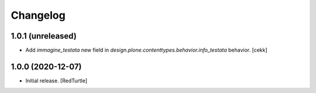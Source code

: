 Changelog
=========


1.0.1 (unreleased)
------------------

- Add `immagine_testata` new field in *design.plone.contenttypes.behavior.info_testata* behavior.
  [cekk]


1.0.0 (2020-12-07)
------------------

- Initial release.
  [RedTurtle]
